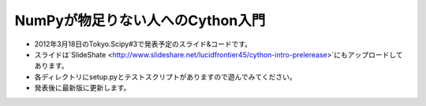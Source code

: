 ****************
NumPyが物足りない人へのCython入門
****************

- 2012年3月18日のTokyo.Scipy#3で発表予定のスライド&コードです。
- スライドは`SlideShate <http://www.slideshare.net/lucidfrontier45/cython-intro-prelerease>`にもアップロードしてあります。
- 各ディレクトリにsetup.pyとテストスクリプトがありますので遊んでみてください。
- 発表後に最新版に更新します。
